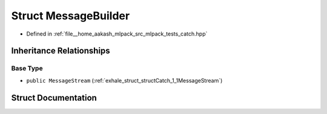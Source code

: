 .. _exhale_struct_structCatch_1_1MessageBuilder:

Struct MessageBuilder
=====================

- Defined in :ref:`file__home_aakash_mlpack_src_mlpack_tests_catch.hpp`


Inheritance Relationships
-------------------------

Base Type
*********

- ``public MessageStream`` (:ref:`exhale_struct_structCatch_1_1MessageStream`)


Struct Documentation
--------------------


.. doxygenstruct:: Catch::MessageBuilder
   :members:
   :protected-members:
   :undoc-members: